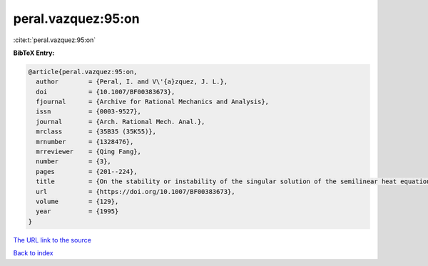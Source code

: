 peral.vazquez:95:on
===================

:cite:t:`peral.vazquez:95:on`

**BibTeX Entry:**

.. code-block:: bibtex

   @article{peral.vazquez:95:on,
     author        = {Peral, I. and V\'{a}zquez, J. L.},
     doi           = {10.1007/BF00383673},
     fjournal      = {Archive for Rational Mechanics and Analysis},
     issn          = {0003-9527},
     journal       = {Arch. Rational Mech. Anal.},
     mrclass       = {35B35 (35K55)},
     mrnumber      = {1328476},
     mrreviewer    = {Qing Fang},
     number        = {3},
     pages         = {201--224},
     title         = {On the stability or instability of the singular solution of the semilinear heat equation with exponential reaction term},
     url           = {https://doi.org/10.1007/BF00383673},
     volume        = {129},
     year          = {1995}
   }
`The URL link to the source <https://doi.org/10.1007/BF00383673>`_


`Back to index <../By-Cite-Keys.html>`_
